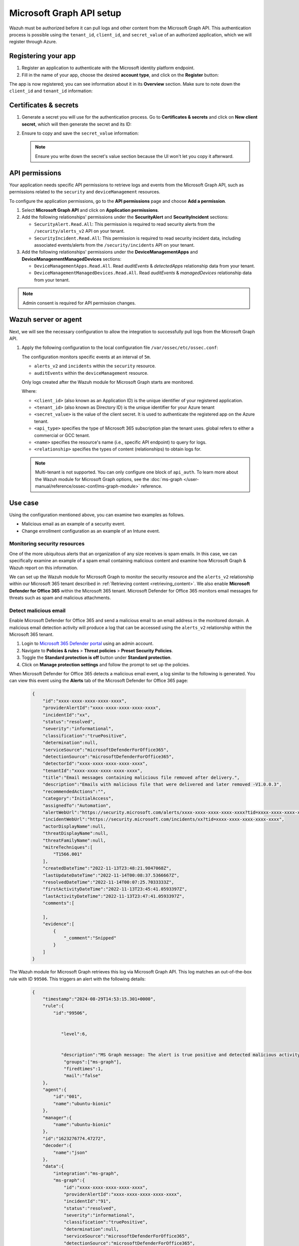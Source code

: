 .. Copyright (C) 2015, Wazuh, Inc.

.. meta::
   :description: Wazuh must be authorized before it can pull logs and other content from the Microsoft Graph API.

Microsoft Graph API setup
=========================

Wazuh must be authorized before it can pull logs and other content from the Microsoft Graph API. This authentication process is possible using the ``tenant_id``, ``client_id``, and ``secret_value`` of an authorized application, which we will register through Azure.

Registering your app
--------------------

#. Register an application to authenticate with the Microsoft identity platform endpoint.

   .. thumbnail:: /images/cloud-security/azure/new-app-registration.png
      :align: center
      :width: 80%

#. Fill in the name of your app, choose the desired **account type**, and click on the **Register** button:

   .. thumbnail:: /images/cloud-security/ms-graph/register-application.png
      :align: center
      :width: 80%

The app is now registered; you can see information about it in its **Overview** section. Make sure to note down the ``client_id`` and ``tenant_id`` information:

.. thumbnail:: /images/cloud-security/ms-graph/note-down-information.png
   :align: center
   :width: 80%

Certificates & secrets
----------------------

#. Generate a secret you will use for the authentication process. Go to **Certificates & secrets** and click on **New client secret**, which will then generate the secret and its ID:

   .. thumbnail:: /images/cloud-security/ms-graph/add-new-client-secret.png
      :align: center
      :width: 80%

#. Ensure to copy and save the ``secret_value`` information:

   .. thumbnail:: /images/cloud-security/ms-graph/save-secret.png
      :align: center
      :width: 80%

   .. note::

      Ensure you write down the secret's value section because the UI won't let you copy it afterward.

API permissions
---------------

Your application needs specific API permissions to retrieve logs and events from the Microsoft Graph API, such as permissions related to the ``security`` and ``deviceManagement`` resources.

To configure the application permissions, go to the **API permissions** page and choose **Add a permission**.

#. Select **Microsoft Graph API** and click on **Application permissions**.
#. Add the following relationships' permissions under the **SecurityAlert** and **SecurityIncident** sections:

   -  ``SecurityAlert.Read.All``: This permission is required to read security alerts from the ``/security/alerts_v2`` API on your tenant.
   -  ``SecurityIncident.Read.All``: This permission is required to read security incident data, including associated events/alerts from the ``/security/incidents`` API on your tenant.

   .. thumbnail:: /images/cloud-security/ms-graph/add-api-permissions.png
      :align: center
      :width: 80%

#. Add the following relationships' permissions under the **DeviceManagementApps** and **DeviceManagementManagedDevices** sections:

   - ``DeviceManagementApps.Read.All``. Read `auditEvents` & `detectedApps` relationship data from your tenant.

   - ``DeviceManagementManagedDevices.Read.All``. Read `auditEvents` & `managedDevices` relationship data from your tenant.

   .. thumbnail:: /images/cloud-security/ms-graph/4-azure-wazuh-app-configure-permissions-intune.png
      :title: API permissions Intune
      :alt: API permissions Intune
      :align: center
      :width: 100%

.. note::

   Admin consent is required for API permission changes.

Wazuh server or agent
---------------------

Next, we will see the necessary configuration to allow the integration to successfully pull logs from the Microsoft Graph API.

#. Apply the following configuration to the local configuration file ``/var/ossec/etc/ossec.conf``:

   .. code-block:: xml
      :emphasize-lines: 15-17,20,21

      <ms-graph>
          <enabled>yes</enabled>
          <only_future_events>yes</only_future_events>
          <curl_max_size>10M</curl_max_size>
          <run_on_start>yes</run_on_start>
          <interval>5m</interval>
          <version>v1.0</version>
          <api_auth>
            <client_id>your_client_id</client_id>
            <tenant_id>your_tenant_id</tenant_id>
            <secret_value>your_secret_value</secret_value>
            <api_type>global</api_type>
          </api_auth>
          <resource>
            <name>security</name>
            <relationship>alerts_v2</relationship>
            <relationship>incidents</relationship>
          </resource>
          <resource>
            <name>deviceManagement</name>
            <relationship>auditEvents</relationship>
          </resource>
      </ms-graph>

   The configuration monitors specific events at an interval of ``5m``.

   -  ``alerts_v2`` and ``incidents`` within the ``security`` resource.
   -  ``auditEvents`` within the ``deviceManagement`` resource.

   Only logs created after the Wazuh module for Microsoft Graph starts are monitored.

   Where:

   -  ``<client_id>`` (also known as an Application ID) is the unique identifier of your registered application.
   -  ``<tenant_id>`` (also known as Directory ID) is the unique identifier for your Azure tenant
   -  ``<secret_value>`` is the value of the client secret. It is used to authenticate the registered app on the Azure tenant.
   -  ``<api_type>`` specifies the type of Microsoft 365 subscription plan the tenant uses. global refers to either a commercial or GCC tenant.
   -  ``<name>`` specifies the resource's name (i.e., specific API endpoint) to query for logs.
   -  ``<relationship>`` specifies the types of content (relationships) to obtain logs for.

   .. note::

      Multi-tenant is not supported. You can only configure one block of ``api_auth``. To learn more about the Wazuh module for Microsoft Graph options, see the :doc:`ms-graph </user-manual/reference/ossec-conf/ms-graph-module>` reference.

Use case
--------

Using the configuration mentioned above, you can examine two examples as follows.

-  Malicious email as an example of a security event.
-  Change enrollment configuration as an example of an Intune event.

Monitoring security resources
^^^^^^^^^^^^^^^^^^^^^^^^^^^^^

One of the more ubiquitous alerts that an organization of any size receives is spam emails. In this case, we can specifically examine an example of a spam email containing malicious content and examine how Microsoft Graph & Wazuh report on this information.

We can set up the Wazuh module for Microsoft Graph to monitor the security resource and the ``alerts_v2`` relationship within our Microsoft 365 tenant described in :ref:`Retrieving content <retrieving_content>`. We also enable **Microsoft Defender for Office 365** within the Microsoft 365 tenant. Microsoft Defender for Office 365 monitors email messages for threats such as spam and malicious attachments.

Detect malicious email
^^^^^^^^^^^^^^^^^^^^^^

Enable Microsoft Defender for Office 365 and send a malicious email to an email address in the monitored domain. A malicious email detection activity will produce a log that can be accessed using the ``alerts_v2`` relationship within the Microsoft 365 tenant.

#. Login to `Microsoft 365 Defender portal <https://security.microsoft.com/>`__ using an admin account.
#. Navigate to **Policies & rules** > **Threat policies** > **Preset Security Policies**.
#. Toggle the **Standard protection is off** button under **Standard protection**.
#. Click on **Manage protection settings** and follow the prompt to set up the policies.

When Microsoft Defender for Office 365 detects a malicious email event, a log similar to the following is generated. You can view this event using the **Alerts** tab of the Microsoft Defender for Office 365 page:

   .. code-block:: none
      :class: output

      {
          "id":"xxxx-xxxx-xxxx-xxxx-xxxx",
          "providerAlertId":"xxxx-xxxx-xxxx-xxxx-xxxx",
          "incidentId":"xx",
          "status":"resolved",
          "severity":"informational",
          "classification":"truePositive",
          "determination":null,
          "serviceSource":"microsoftDefenderForOffice365",
          "detectionSource":"microsoftDefenderForOffice365",
          "detectorId":"xxxx-xxxx-xxxx-xxxx-xxxx",
          "tenantId":"xxxx-xxxx-xxxx-xxxx-xxxx",
          "title":"Email messages containing malicious file removed after delivery.",
          "description":"Emails with malicious file that were delivered and later removed -V1.0.0.3",
          "recommendedActions":"",
          "category":"InitialAccess",
          "assignedTo":"Automation",
          "alertWebUrl":"https://security.microsoft.com/alerts/xxxx-xxxx-xxxx-xxxx-xxxx?tid=xxxx-xxxx-xxxx-xxxx-xxxx",
          "incidentWebUrl":"https://security.microsoft.com/incidents/xx?tid=xxxx-xxxx-xxxx-xxxx-xxxx",
          "actorDisplayName":null,
          "threatDisplayName":null,
          "threatFamilyName":null,
          "mitreTechniques":[
              "T1566.001"
          ],
          "createdDateTime":"2022-11-13T23:48:21.9847068Z",
          "lastUpdateDateTime":"2022-11-14T00:08:37.5366667Z",
          "resolvedDateTime":"2022-11-14T00:07:25.7033333Z",
          "firstActivityDateTime":"2022-11-13T23:45:41.0593397Z",
          "lastActivityDateTime":"2022-11-13T23:47:41.0593397Z",
          "comments":[

          ],
          "evidence":[
              {
                  "_comment":"Snipped"
              }
          ]
      }


The Wazuh module for Microsoft Graph retrieves this log via Microsoft Graph API. This log matches an out-of-the-box rule with ID ``99506``. This triggers an alert with the following details:

   .. code-block:: none
      :class: output

      {
          "timestamp":"2024-08-29T14:53:15.301+0000",
          "rule":{
              "id":"99506",


                 "level":6,


                 "description":"MS Graph message: The alert is true positive and detected malicious activity.",
                  "groups":["ms-graph"],
                  "firedtimes":1,
                  "mail":"false"
          },
          "agent":{
              "id":"001",
              "name":"ubuntu-bionic"
          },
          "manager":{
              "name":"ubuntu-bionic"
          },
          "id":"1623276774.47272",
          "decoder":{
              "name":"json"
          },
          "data":{
              "integration":"ms-graph",
              "ms-graph":{
                  "id":"xxxx-xxxx-xxxx-xxxx-xxxx",
                  "providerAlertId":"xxxx-xxxx-xxxx-xxxx-xxxx",
                  "incidentId":"91",
                  "status":"resolved",
                  "severity":"informational",
                  "classification":"truePositive",
                  "determination":null,
                  "serviceSource":"microsoftDefenderForOffice365",
                  "detectionSource":"microsoftDefenderForOffice365",
                  "detectorId":"xxxx-xxxx-xxxx-xxxx-xxxx",
                  "tenantId":"xxxx-xxxx-xxxx-xxxx-xxxx",
                  "title":"Email messages containing malicious file removed after delivery.",
                  "description":"Emails with malicious file that were delivered and later removed -V1.0.0.3",
                  "recommendedActions":"",
                  "category":"InitialAccess",
                  "assignedTo":"Automation",
                  "alertWebUrl":"https://security.microsoft.com/alerts/xxxx-xxxx-xxxx-xxxx-xxxx?tid=xxxx-xxxx-xxxx-xxxx-xxxx",
                  "incidentWebUrl":"https://security.microsoft.com/incidents/91?tid=xxxx-xxxx-xxxx-xxxx-xxxx",
                  "actorDisplayName":null,
                  "threatDisplayName":null,
                  "threatFamilyName":null,
                  "resource":"security",
                  "relationship":"alerts_v2",
                  "mitreTechniques":[
                      "T1566.001"
                  ],
                  "createdDateTime":"2022-11-13T23:48:21.9847068Z",
                  "lastUpdateDateTime":"2022-11-14T00:08:37.5366667Z",
                  "resolvedDateTime":"2022-11-14T00:07:25.7033333Z",
                  "firstActivityDateTime":"2022-11-13T23:45:41.0593397Z",
                  "lastActivityDateTime":"2022-11-13T23:47:41.0593397Z",
                  "comments":[

                  ],
                  "evidence":[
                      {
                          "_comment":"Snipped"
                      }
                  ]
              }
          }
      }

The alert is seen on the Wazuh dashboard.

.. thumbnail:: /images/cloud-security/ms-graph/alert-on-wazuh-dashboard.png
   :align: center
   :width: 80%

Intune event
^^^^^^^^^^^^

Mobile Device Management (MDM) tools like Microsoft Intune enable organizations to manage devices. By integrating Microsoft Graph with Wazuh, organizations can monitor Microsoft Intune logs.

For instance, if a user updates the enrollment settings, configuring the module to monitor the ``deviceManagement`` resource and the ``auditEvents`` relationship might generate a JSON like the following one:

.. code-block:: json
   :class: output

   {
       "id":"xxxx-xxxx-xxxx-xxxx-xxxx",
       "displayName": "Create DeviceEnrollmentConfiguration",
       "componentName": "Enrollment",
       "activity": null,
       "activityDateTime": "2024-08-09T18:29:00.7023255Z",
       "activityType": "Create DeviceEnrollmentConfiguration",
       "activityOperationType": "Create",
       "activityResult": "Success",
       "correlationId":"xxxx-xxxx-xxxx-xxxx-xxxx",
       "category": "Enrollment",
       "actor": {
           "auditActorType": "ItPro",
           "userPermissions": [
               "*"
           ],
           "applicationId":"xxxx-xxxx-xxxx-xxxx-xxxx",
           "applicationDisplayName": "Microsoft Intune portal extension",
           "userPrincipalName": "xxx@xxx.com",
           "servicePrincipalName": null,
           "ipAddress": null,
           "userId":"xxxx-xxxx-xxxx-xxxx-xxxx"
       },
       "resources": [
           {
               "displayName": "Test restriction",
               "auditResourceType": "DeviceEnrollmentLimitConfiguration",
               "resourceId":"xxxx-xxxx-xxxx-xxxx-xxxx",
               "modifiedProperties": [
                   {
                       "displayName": "Id",
                       "oldValue": null,
                       "newValue":"xxxx-xxxx-xxxx-xxxx-xxxx_Limit"
                   },
                   {
                       "displayName": "Limit",
                       "oldValue": null,
                       "newValue": "5"
                   },
                   {
                       "displayName": "Description",
                       "oldValue": null,
                       "newValue": ""
                   },
                   {
                       "displayName": "Priority",
                       "oldValue": null,
                       "newValue": "1"
                   },
                   {
                       "displayName": "CreatedDateTime",
                       "oldValue": null,
                       "newValue": "8/9/2024 6:29:00 PM"
                   },
                   {
                       "displayName": "LastModifiedDateTime",
                       "oldValue": null,
                       "newValue": "8/9/2024 6:29:00 PM"
                   },
                   {
                       "displayName": "Version",
                       "oldValue": null,
                       "newValue": "1"
                   },
                   {
                       "displayName": "DeviceEnrollmentConfigurationType",
                       "oldValue": null,
                       "newValue": "Limit"
                   },
                   {
                       "displayName": "DeviceManagementAPIVersion",
                       "oldValue": null,
                       "newValue": "5023-03-29"
                   },
                   {
                       "displayName": "$Collection.RoleScopeTagIds[0]",
                       "oldValue": null,
                       "newValue": "Default"
                   }
               ]
           }
       ]
   }

In this example, you can take a look at the rule id ``99652``, which corresponds to ``MS Graph message: MDM Intune audit event.``.

.. code-block:: xml

   <rule id="99652" level="3">
       <if_sid>99651</if_sid>
       <options>no_full_log</options>
       <field name="ms-graph.relationship">auditEvents</field>
       <description>MS Graph message: MDM Intune audit event.</description>
   </rule>

Once Wazuh connects with the Microsoft Graph API, the previous log triggers the rule and raises the following alert:

.. code-block:: json
   :emphasize-lines: 5
   :class: output

   {
       "timestamp": "2024-08-09T18:29:03.362+0000",
       "rule": {
           "id": "99652",
           "level": 3,
           "description": "MS Graph message: MDM Intune audit event.",
           "firedtimes": 1,
           "mail": false,
           "groups": [
               "ms-graph"
           ]
       },
       "agent": {
           "id": "001",
           "name":"ubuntu-bionic"
       },
       "manager": {
           "name":"ubuntu-bionic"
       },
       "id": "1723228143.38630",
       "decoder": {
           "name": "json"
       },
       "data": {
           "integration": "ms-graph",
           "ms-graph": {
               "id": "xxxx-xxxx-xxxx-xxxx-xxxx",
               "displayName": "Create DeviceEnrollmentConfiguration",
               "componentName": "Enrollment",
               "activity": null,
               "activityDateTime": "2024-08-09T18:29:00.7023255Z",
               "activityType": "Create DeviceEnrollmentConfiguration",
               "activityOperationType": "Create",
               "activityResult": "Success",
               "correlationId": "xxxx-xxxx-xxxx-xxxx-xxxx",
               "category": "Enrollment",
               "actor": {
                   "auditActorType": "ItPro",
                   "userPermissions": [
                       "*"
                   ],
                   "applicationId": "xxxx-xxxx-xxxx-xxxx-xxxx",
                   "applicationDisplayName": "Microsoft Intune portal extension",
                   "userPrincipalName": "xxx@xxx.com",
                   "servicePrincipalName": null,
                   "ipAddress": null,
                   "userId": "xxxx-xxxx-xxxx-xxxx-xxxx"
               },
               "resources": [
                   {
                       "displayName": "Test restriction",
                       "auditResourceType": "DeviceEnrollmentLimitConfiguration",
                       "resourceId": "xxxx-xxxx-xxxx-xxxx-xxxx",
                       "modifiedProperties": [
                           {
                               "displayName": "Id",
                               "oldValue": null,
                               "newValue": "xxxx-xxxx-xxxx-xxxx-xxxx_Limit"
                           },
                           {
                               "displayName": "Limit",
                               "oldValue": null,
                               "newValue": "5"
                           },
                           {
                               "displayName": "Description",
                               "oldValue": null,
                               "newValue": ""
                           },
                           {
                               "displayName": "Priority",
                               "oldValue": null,
                               "newValue": "1"
                           },
                           {
                               "displayName": "CreatedDateTime",
                               "oldValue": null,
                               "newValue": "8/9/2024 6:29:00 PM"
                           },
                           {
                               "displayName": "LastModifiedDateTime",
                               "oldValue": null,
                               "newValue": "8/9/2024 6:29:00 PM"
                           },
                           {
                               "displayName": "Version",
                               "oldValue": null,
                               "newValue": "1"
                           },
                           {
                               "displayName": "DeviceEnrollmentConfigurationType",
                               "oldValue": null,
                               "newValue": "Limit"
                           },
                           {
                               "displayName": "DeviceManagementAPIVersion",
                               "oldValue": null,
                               "newValue": "5023-03-29"
                           },
                           {
                               "displayName": "$Collection.RoleScopeTagIds[0]",
                               "oldValue": null,
                               "newValue": "Default"
                           }
                       ]
                   }
               ],
               "resource": "deviceManagement",
               "relationship": "auditEvents"
           }
       },
       "location": "ms-graph"
   }
